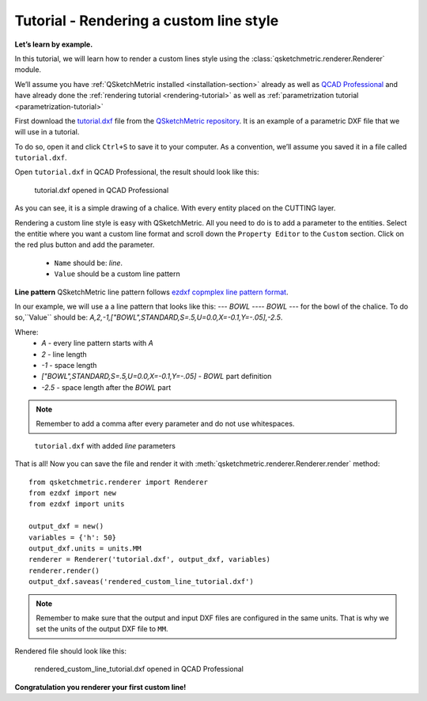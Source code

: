 Tutorial - Rendering a custom line style
========================================

**Let’s learn by example.**

In this tutorial, we will learn how to render a custom lines style using the :class:`qsketchmetric.renderer.Renderer` module.

We’ll assume you have :ref:`QSketchMetric installed <installation-section>` already as well as
`QCAD Professional <https://qcad.org/en/download>`_ and have already done the
:ref:`rendering tutorial <rendering-tutorial>` as well as :ref:`parametrization tutorial <parametrization-tutorial>`

First download the `tutorial.dxf <https://raw.githubusercontent.com/MadScrewdriver/qsketchmetric/main/docs/_static/DXF/tutorial.dxf>`_
file from the `QSketchMetric repository <https://github.com/MadScrewdriver/qsketchmetric>`_. It is an example of a
parametric DXF file that we will use in a tutorial.

To do so, open it and click ``Ctrl+S`` to save it to your computer.
As a convention, we’ll assume you saved it in a file called ``tutorial.dxf``.

Open ``tutorial.dxf`` in QCAD Professional, the result should look like this:

.. figure:: https://qsketchmetric.readthedocs.io/en/latest/_static/Media/tutorial1.png
   :alt: tutorial.dxf opened in QCAD Professional

   tutorial.dxf opened in QCAD Professional

As you can see, it is a simple drawing of a chalice. With every entity placed on the CUTTING layer.


Rendering a custom line style is easy with QSketchMetric. All you need to do is to add a parameter to the entities.
Select the entitie where you want a custom line format and scroll down the ``Property Editor`` to the ``Custom``
section. Click on the red plus button and add the parameter.

    * ``Name`` should be: `line`.
    * ``Value`` should be a custom line pattern

**Line pattern**
QSketchMetric line pattern follows
`ezdxf copmplex line pattern format <https://ezdxf.readthedocs.io/en/stable/tutorials/linetypes.html#removing-linetypes>`_.

In our example, we will use a a line pattern that looks like this: `--- BOWL ---- BOWL ---` for the bowl of the chalice.
To do so,``Value`` should be: `A,2,-1,["BOWL",STANDARD,S=.5,U=0.0,X=-0.1,Y=-.05],-2.5`.

Where:
        * `A` - every line pattern starts with `A`
        * `2` - line length
        * `-1` - space length
        * `["BOWL",STANDARD,S=.5,U=0.0,X=-0.1,Y=-.05]` - `BOWL` part definition
        * `-2.5` - space length after the `BOWL` part

.. note::
        Remember to add a comma after every parameter and do not use whitespaces.

.. figure:: https://qsketchmetric.readthedocs.io/en/latest/_static/Media/tutorial9.png
   :alt: ``tutorial.dxf`` with added `line` parameters

   ``tutorial.dxf`` with added `line` parameters


That is all! Now you can save the file and render it with :meth:`qsketchmetric.renderer.Renderer.render` method::

    from qsketchmetric.renderer import Renderer
    from ezdxf import new
    from ezdxf import units

    output_dxf = new()
    variables = {'h': 50}
    output_dxf.units = units.MM
    renderer = Renderer('tutorial.dxf', output_dxf, variables)
    renderer.render()
    output_dxf.saveas('rendered_custom_line_tutorial.dxf')


.. note::
        Remember to make sure that the output and input DXF files are configured in the same units. That is why we
        set the units of the output DXF file to ``MM``.

Rendered file should look like this:

.. figure:: https://qsketchmetric.readthedocs.io/en/latest/_static/Media/tutorial10.png
   :alt: rendered_custom_line_tutorial.dxf opened in QCAD Professional

   rendered_custom_line_tutorial.dxf opened in QCAD Professional

**Congratulation you renderer your first custom line!**
